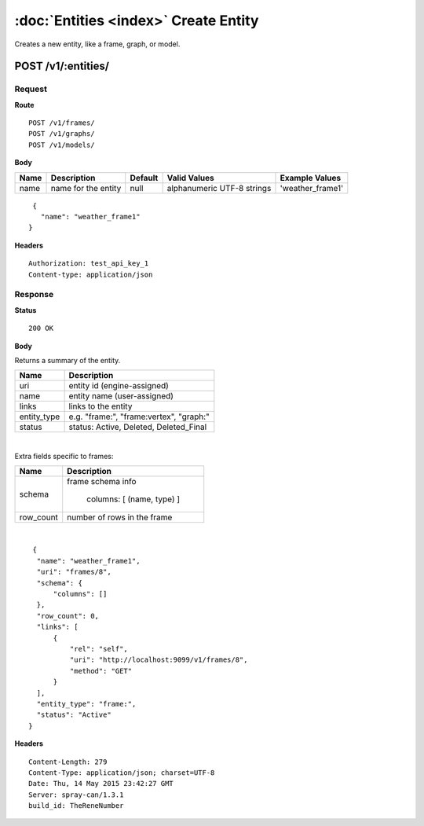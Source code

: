 --------------------------------------
:doc:`Entities <index>`  Create Entity
--------------------------------------

Creates a new entity, like a frame, graph, or model.

POST /v1/:entities/
===================

Request
-------

**Route** ::

  POST /v1/frames/
  POST /v1/graphs/
  POST /v1/models/

**Body**

+-------------------------------+----------------------------------------------+-----------+-----------------------------+------------------+
| Name                          | Description                                  | Default   | Valid Values                |  Example Values  |
+===============================+==============================================+===========+=============================+==================+
| name                          | name for the entity                          | null      | alphanumeric UTF-8 strings  | 'weather_frame1' |
+-------------------------------+----------------------------------------------+-----------+-----------------------------+------------------+

::

  {
    "name": "weather_frame1"
 }

**Headers** ::

  Authorization: test_api_key_1
  Content-type: application/json

Response
--------

**Status** ::

  200 OK

**Body**

Returns a summary of the entity.


+-------------------------------+----------------------------------------------+
| Name                          | Description                                  |
+===============================+==============================================+
| uri                           | entity id (engine-assigned)                  |
+-------------------------------+----------------------------------------------+
| name                          | entity name (user-assigned)                  |
+-------------------------------+----------------------------------------------+
| links                         | links to the entity                          |
+-------------------------------+----------------------------------------------+
| entity_type                   | e.g. "frame:", "frame:vertex", "graph:"      |
+-------------------------------+----------------------------------------------+
| status                        | status: Active, Deleted, Deleted_Final       |
+-------------------------------+----------------------------------------------+

|

Extra fields specific to frames:

+-------------------------------+----------------------------------------------+
| Name                          | Description                                  |
+===============================+==============================================+
| schema                        | frame schema info                            |
|                               |                                              |
|                               |  columns: [ (name, type) ]                   |
+-------------------------------+----------------------------------------------+
| row_count                     | number of rows in the frame                  |
+-------------------------------+----------------------------------------------+

|

::

   {
    "name": "weather_frame1",
    "uri": "frames/8",
    "schema": {
        "columns": []
    },
    "row_count": 0,
    "links": [
        {
            "rel": "self",
            "uri": "http://localhost:9099/v1/frames/8",
            "method": "GET"
        }
    ],
    "entity_type": "frame:",
    "status": "Active"
  }


**Headers** ::

  Content-Length: 279
  Content-Type: application/json; charset=UTF-8
  Date: Thu, 14 May 2015 23:42:27 GMT
  Server: spray-can/1.3.1
  build_id: TheReneNumber


